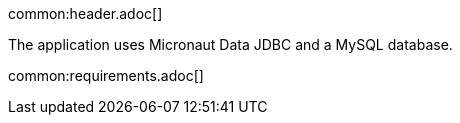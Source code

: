 common:header.adoc[]

The application uses Micronaut Data JDBC and a MySQL database.

common:requirements.adoc[]
